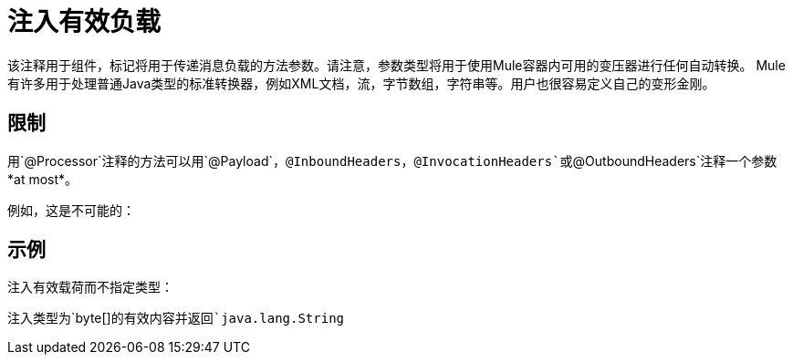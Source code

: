 = 注入有效负载

该注释用于组件，标记将用于传递消息负载的方法参数。请注意，参数类型将用于使用Mule容器内可用的变压器进行任何自动转换。 Mule有许多用于处理普通Java类型的标准转换器，例如XML文档，流，字节数组，字符串等。用户也很容易定义自己的变形金刚。

== 限制

用`@Processor`注释的方法可以用`@Payload`，`@InboundHeaders`，`@InvocationHeaders`或`@OutboundHeaders`注释一个参数*at most*。

例如，这是不可能的：

== 示例

注入有效载荷而不指定类型：

注入类型为`byte[]`的有效内容并返回`java.lang.String`
